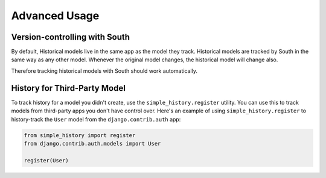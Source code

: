 Advanced Usage
==============

Version-controlling with South
------------------------------

By default, Historical models live in the same app as the model they track.
Historical models are tracked by South in the same way as any other model.
Whenever the original model changes, the historical model will change also.

Therefore tracking historical models with South should work automatically.


History for Third-Party Model
-----------------------------

To track history for a model you didn't create, use the
``simple_history.register`` utility.  You can use this to track models from
third-party apps you don't have control over.  Here's an example of using
``simple_history.register`` to history-track the ``User`` model from the
``django.contrib.auth`` app:

.. code-block:: python

    from simple_history import register
    from django.contrib.auth.models import User

    register(User)
